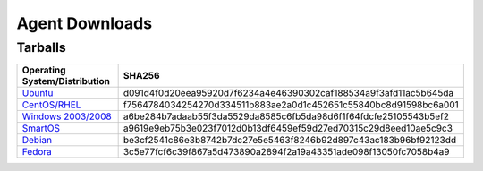 .. _agent_downloads:

Agent Downloads
---------------

Tarballs
^^^^^^^^

.. csv-table:: 
   :header: "Operating System/Distribution","SHA256"
   :widths: 10, 10

   `Ubuntu <http://es-download.s3.amazonaws.com/enstratus-agent-ubuntu-latest.tar.gz>`_,d091d4f0d20eea95920d7f6234a4e46390302caf188534a9f3afd11ac5b645da
   `CentOS/RHEL <http://es-download.s3.amazonaws.com/enstratus-agent-centos-latest.tar.gz>`_,f7564784034254270d334511b883ae2a0d1c452651c55840bc8d91598bc6a001
   `Windows 2003/2008 <http://es-download.s3.amazonaws.com/enstratus-agent-windows-generic.exe>`_,a6be284b7adaab55f3da5529da8585c6fb5da98d6f1f64fdcfe25105543b5ef2
   `SmartOS <http://es-download.s3.amazonaws.com/enstratus-agent-smartos-latest.tar.gz>`_,a9619e9eb75b3e023f7012d0b13df6459ef59d27ed70315c29d8eed10ae5c9c3
   `Debian <http://es-download.s3.amazonaws.com/enstratus-agent-debian-latest.tar.gz>`_,be3cf2541c86e3b8742b7dc27e5e5463f8246b92d897c43ac183b96bf92123dd
   `Fedora <http://es-download.s3.amazonaws.com/enstratus-agent-fedora-latest.tar.gz>`_,3c5e77fcf6c39f867a5d473890a2894f2a19a43351ade098f13050fc7058b4a9
